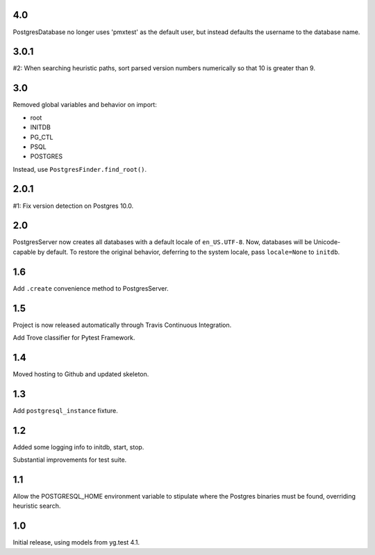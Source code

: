 4.0
===

PostgresDatabase no longer uses 'pmxtest' as the default user,
but instead defaults the username to the database name.

3.0.1
=====

#2: When searching heuristic paths, sort parsed version numbers
numerically so that 10 is greater than 9.

3.0
===

Removed global variables and behavior on import:

- root
- INITDB
- PG_CTL
- PSQL
- POSTGRES

Instead, use ``PostgresFinder.find_root()``.

2.0.1
=====

#1: Fix version detection on Postgres 10.0.

2.0
===

PostgresServer now creates all databases with a default
locale of ``en_US.UTF-8``. Now, databases will be
Unicode-capable by default. To restore the original
behavior, deferring to the system locale, pass
``locale=None`` to ``initdb``.

1.6
===

Add ``.create`` convenience method to PostgresServer.

1.5
===

Project is now released automatically through Travis
Continuous Integration.

Add Trove classifier for Pytest Framework.

1.4
===

Moved hosting to Github and updated skeleton.

1.3
===

Add ``postgresql_instance`` fixture.

1.2
===

Added some logging info to initdb, start, stop.

Substantial improvements for test suite.

1.1
===

Allow the POSTGRESQL_HOME environment variable to stipulate where
the Postgres binaries must be found, overriding heuristic search.

1.0
===

Initial release, using models from yg.test 4.1.
